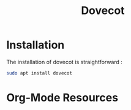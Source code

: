 #+TITLE: Dovecot
#+AUTHOR:
#+startup:    align fold nodlcheck hidestars oddeven intestate
#+language:   fr
#+options:    H:3 num:nil toc:t \n:nil timestamp:nil creator:nil date:nil ::t |:t ^:t -:t f:t *:t tex:t d:(HIDE) tags:not-in-toc
#+HTML_HEAD: <link rel="stylesheet" type="text/css" href="org.css" />

* Installation

The installation of dovecot is straightforward :

#+BEGIN_SRC bash
sudo apt install dovecot
#+END_SRC

* Org-Mode Resources
  :PROPERTIES:
  :ID:       A6F83C16-B1B9-405A-B996-8D2CA1274DEB
  :END:
